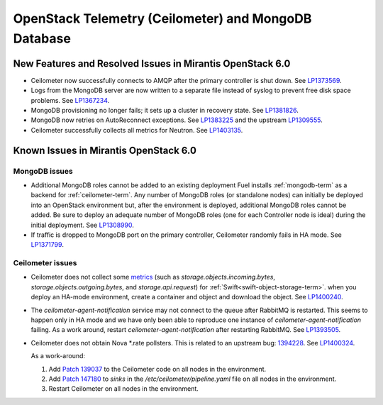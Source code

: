 
.. _ceilometer-mongodb-rn:

OpenStack Telemetry (Ceilometer) and MongoDB Database
-----------------------------------------------------

New Features and Resolved Issues in Mirantis OpenStack 6.0
++++++++++++++++++++++++++++++++++++++++++++++++++++++++++

* Ceilometer now successfully connects
  to AMQP after the primary controller is shut down.
  See `LP1373569 <https://bugs.launchpad.net/fuel/+bug/1373569>`_.

* Logs from the MongoDB server are now written
  to a separate file instead of syslog
  to prevent free disk space problems.
  See `LP1367234 <https://bugs.launchpad.net/fuel/+bug/1367234>`_.

* MongoDB provisioning no longer fails;
  it sets up a cluster in recovery state.
  See `LP1381826 <https://bugs.launchpad.net/fuel/+bug/1381826>`_.

* MongoDB now retries on AutoReconnect exceptions.
  See `LP1383225 <https://bugs.launchpad.net/fuel/+bug/1383225>`_ and
  the upstream `LP1309555 <https://bugs.launchpad.net/ceilometer/+bug/1309555>`_.

* Ceilometer successfully collects all metrics for Neutron.
  See `LP1403135 <https://bugs.launchpad.net/bugs/1403135>`_.

Known Issues in Mirantis OpenStack 6.0
++++++++++++++++++++++++++++++++++++++

MongoDB issues
~~~~~~~~~~~~~~

- Additional MongoDB roles cannot be added to an existing deployment
  Fuel installs :ref:`mongodb-term`
  as a backend for :ref:`ceilometer-term`.
  Any number of MongoDB roles (or standalone nodes)
  can initially be deployed into an OpenStack environment
  but, after the environment is deployed,
  additional MongoDB roles cannot be added.
  Be sure to deploy an adequate number of MongoDB roles
  (one for each Controller node is ideal)
  during the initial deployment.
  See `LP1308990 <https://bugs.launchpad.net/fuel/+bug/1308990>`_.

- If traffic is dropped to MongoDB port on the primary controller,
  Ceilometer randomly fails in HA mode.
  See `LP1371799 <https://bugs.launchpad.net/fuel/+bug/1371799>`_.

Ceilometer issues
~~~~~~~~~~~~~~~~~

* Ceilometer does not collect some
  `metrics <http://docs.openstack.org/developer/ceilometer/measurements.html>`_
  (such as *storage.objects.incoming.bytes*,
  *storage.objects.outgoing.bytes*, and *storage.api.request*)
  for :ref:`Swift<swift-object-storage-term>`.
  when you deploy an HA-mode environment,
  create a container and object and download the object.
  See `LP1400240 <https://bugs.launchpad.net/bugs/1400240>`_.

* The `ceilometer-agent-notification` service
  may not connect to the queue after RabbitMQ is restarted.
  This seems to happen only in HA mode
  and we have only been able to reproduce one instance
  of `ceilometer-agent-notification` failing.
  As a work around, restart `ceilometer-agent-notification`
  after restarting RabbitMQ.
  See `LP1393505 <https://bugs.launchpad.net/mos/+bug/1393505>`_.

* Ceilometer does not obtain Nova \*.rate pollsters.
  This is related to an upstream bug:
  `1394228 <https://bugs.launchpad.net/ceilometer/+bug/1394228>`_.
  See `LP1400324 <https://bugs.launchpad.net/mos/+bug/1400324>`_.

  As a work-around:

  #. Add `Patch 139037 <https://review.openstack.org/#/c/139037/>`_
     to the Ceilometer code on all nodes in the environment.

  #. Add `Patch 147180 <http://paste.openstack.org/show/147180/>`_
     to `sinks` in the */etc/ceilometer/pipeline.yaml* file
     on all nodes in the environment.

  #. Restart Ceilometer on all nodes in the environment.


